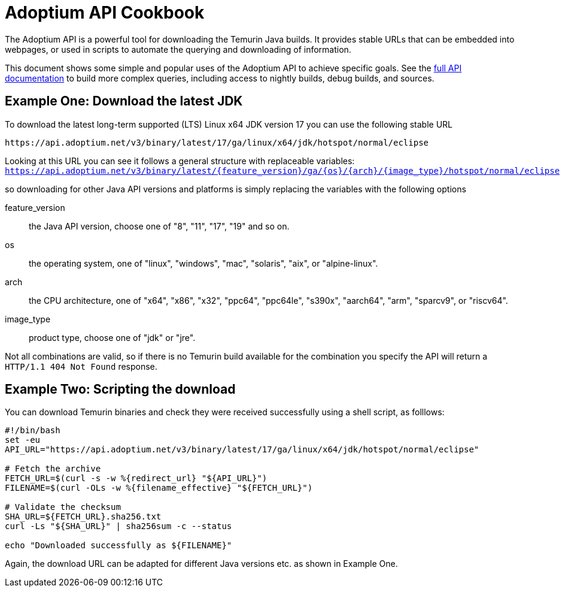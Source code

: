 = Adoptium API Cookbook

The Adoptium API is a powerful tool for downloading the Temurin Java builds. It provides stable URLs that can be embedded into webpages, or used in scripts to automate the querying and downloading of information.

This document shows some simple and popular uses of the Adoptium API to achieve specific goals. See the
https://api.adoptium.net/q/swagger-ui/[full API documentation]
to build more complex queries, including access to nightly builds, debug builds, and sources.

== Example One: Download the latest JDK

To download the latest long-term supported (LTS) Linux x64 JDK version 17 you can use the following stable URL

[source, bash]
----
https://api.adoptium.net/v3/binary/latest/17/ga/linux/x64/jdk/hotspot/normal/eclipse
----

Looking at this URL you can see it follows a general structure with replaceable variables:
`https://api.adoptium.net/v3/binary/latest/{feature_version}/ga/{os}/{arch}/{image_type}/hotspot/normal/eclipse`

so downloading for other Java API versions and platforms is simply replacing the variables with the following options

[unordered.stack]
feature_version:: the Java API version, choose one of "8", "11", "17", "19" and so on.
os:: the operating system, one of "linux", "windows", "mac", "solaris", "aix", or "alpine-linux".
arch:: the CPU architecture, one of "x64", "x86", "x32", "ppc64", "ppc64le", "s390x", "aarch64", "arm", "sparcv9", or "riscv64".
image_type:: product type, choose one of "jdk" or "jre".
 
Not all combinations are valid, so if there is no Temurin build available for the combination you specify the API will return a `HTTP/1.1 404 Not Found` response.


== Example Two: Scripting the download

You can download Temurin binaries and check they were received successfully using a shell script, as folllows:

[source, bash]
----
#!/bin/bash
set -eu
API_URL="https://api.adoptium.net/v3/binary/latest/17/ga/linux/x64/jdk/hotspot/normal/eclipse"

# Fetch the archive
FETCH_URL=$(curl -s -w %{redirect_url} "${API_URL}")
FILENAME=$(curl -OLs -w %{filename_effective} "${FETCH_URL}")

# Validate the checksum
SHA_URL=${FETCH_URL}.sha256.txt
curl -Ls "${SHA_URL}" | sha256sum -c --status

echo "Downloaded successfully as ${FILENAME}"
----

Again, the download URL can be adapted for different Java versions etc. as shown in Example One.
